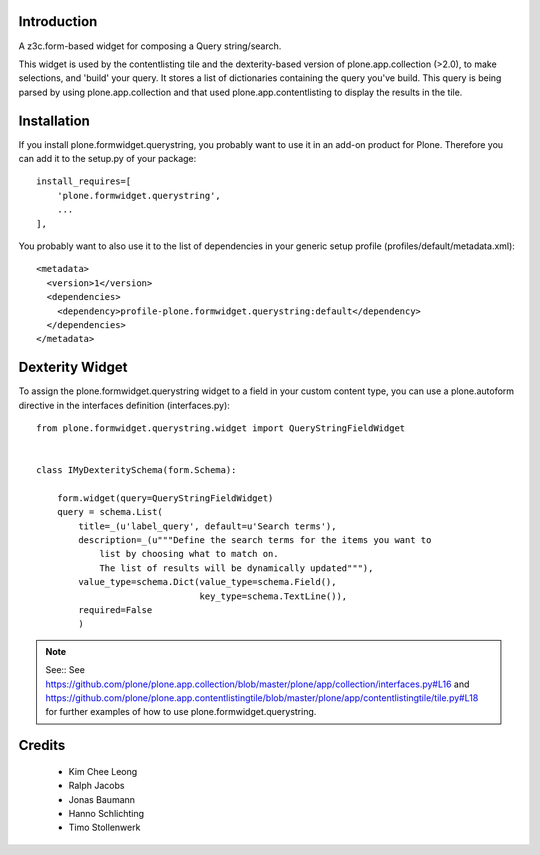 Introduction
============

A z3c.form-based widget for composing a Query string/search.

This widget is used by the contentlisting tile and the dexterity-based version
of plone.app.collection (>2.0), to make selections, and 'build' your query. It
stores a list of dictionaries containing the query you've build. This query is
being parsed by using plone.app.collection and that used
plone.app.contentlisting to display the results in the tile.


Installation
============

If you install plone.formwidget.querystring, you probably want to use it in
an add-on product for Plone. Therefore you can add it to the setup.py of your
package::

    install_requires=[
        'plone.formwidget.querystring',
        ...
    ],

You probably want to also use it to the list of dependencies in your generic
setup profile (profiles/default/metadata.xml)::

    <metadata>
      <version>1</version>
      <dependencies>
        <dependency>profile-plone.formwidget.querystring:default</dependency>
      </dependencies>
    </metadata>


Dexterity Widget
================

To assign the plone.formwidget.querystring widget to a field in your custom
content type, you can use a plone.autoform directive in the interfaces
definition (interfaces.py)::


    from plone.formwidget.querystring.widget import QueryStringFieldWidget


    class IMyDexteritySchema(form.Schema):

        form.widget(query=QueryStringFieldWidget)
        query = schema.List(
            title=_(u'label_query', default=u'Search terms'),
            description=_(u"""Define the search terms for the items you want to
                list by choosing what to match on.
                The list of results will be dynamically updated"""),
            value_type=schema.Dict(value_type=schema.Field(),
                                   key_type=schema.TextLine()),
            required=False
            )


.. note::

  See:: See
  https://github.com/plone/plone.app.collection/blob/master/plone/app/collection/interfaces.py#L16
  and
  https://github.com/plone/plone.app.contentlistingtile/blob/master/plone/app/contentlistingtile/tile.py#L18
  for further examples of how to use plone.formwidget.querystring.


Credits
=======

  * Kim Chee Leong
  * Ralph Jacobs
  * Jonas Baumann
  * Hanno Schlichting
  * Timo Stollenwerk
